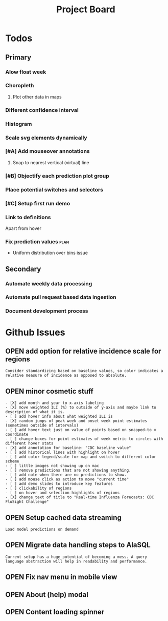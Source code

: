 #+TODO: OPEN | CLOSED
#+TITLE: Project Board

* Todos
** Primary
*** Alow float week
*** Choropleth
**** Plot other data in maps
*** Different confidence interval
*** Histogram
*** Scale svg elements dynamically
*** [#A] Add mouseover annotations
DEADLINE: <2016-10-23 Sun>
**** Snap to nearest vertical (virtual) line
*** [#B] Objectify each prediction plot group
DEADLINE: <2016-10-23 Sun>
*** Place potential switches and selectors
*** [#C] Setup first run demo
*** Link to definitions
Apart from hover
*** Fix prediction values                                             :plan:
+ Uniform distribution over bins issue
** Secondary
*** Automate weekly data processing
*** Automate pull request based data ingestion
*** Document development process
* Github Issues
:PROPERTIES:
:since:    
:url:      https://api.github.com/repos/reichlab/flusight
:END:
** OPEN add option for relative incidence scale for regions
:PROPERTIES:
:id:       9
:date-modification: 2016-10-20T16:50:15-0400
:date-creation: 2016-10-20T16:50:15-0400
:author:   "nickreich"
:END:
: Consider standardizing based on baseline values, so color indicates a relative measure of incidence as opposed to absolute.
** OPEN minor cosmetic stuff
:PROPERTIES:
:id:       8
:date-modification: 2016-10-20T16:49:20-0400
:date-creation: 2016-10-20T16:49:20-0400
:author:   "nickreich"
:END:
: - [X] add month and year to x-axis labeling
: - [X] move weighted ILI (%) to outside of y-axis and maybe link to description of what it is.
: - [ ] add hover info about what weighted ILI is
: - [X] random jumps of peak week and onset week point estimates (sometimes outside of intervals)
: - [ ] add hover text just on value of points based on snapped-to x coordinate
: - [ ] change boxes for point estimates of week metric to circles with different hover stats
: - [X] add annotation for baseline: "CDC baseline value"
: - [ ] add historical lines with highlight on hover
: - [ ] add color legend/scale for map and switch to different color scheme
: - [ ] little images not showing up on mac
: - [ ] remove predictions that are not showing anything.
: - [ ] add note when there are no predictions to show.
: - [ ] add mouse click as action to move "current time"
: - [ ] add demo slides to introduce key features
: - [ ] clickability of regions
: - [ ] on hover and selection highlights of regions  
: - [X] change text of title to "Real-time Influenza Forecasts: CDC FluSight Challenge"
** OPEN Setup cached data streaming
:PROPERTIES:
:id:       7
:date-modification: 2016-10-17T05:20:02-0400
:date-creation: 2016-10-17T05:20:02-0400
:author:   "lepisma"
:END:
: Load model predictions on demand
** OPEN Migrate data handling steps to AlaSQL
:PROPERTIES:
:id:       6
:date-modification: 2016-10-11T04:51:59-0400
:date-creation: 2016-10-11T04:51:59-0400
:author:   "lepisma"
:assignee: "lepisma"
:END:
: Current setup has a huge potential of becoming a mess. A query language abstraction will help in readability and performance.
** OPEN Fix nav menu in mobile view
:PROPERTIES:
:id:       4
:date-modification: 2016-10-11T04:49:57-0400
:date-creation: 2016-10-03T09:14:13-0400
:author:   "lepisma"
:assignee: "lepisma"
:END:
** OPEN About (help) modal
:PROPERTIES:
:id:       3
:date-modification: 2016-10-03T03:27:48-0400
:date-creation: 2016-10-03T03:27:48-0400
:author:   "lepisma"
:assignee: "lepisma"
:END:
** OPEN Content loading spinner
:PROPERTIES:
:tags:     ("enhancement")
:id:       2
:date-modification: 2016-10-03T03:27:05-0400
:date-creation: 2016-10-03T03:27:05-0400
:author:   "lepisma"
:assignee: "lepisma"
:END:
